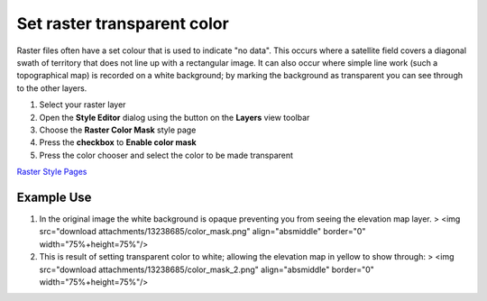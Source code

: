 


Set raster transparent color
~~~~~~~~~~~~~~~~~~~~~~~~~~~~

Raster files often have a set colour that is used to indicate "no
data". This occurs where a satellite field covers a diagonal swath of
territory that does not line up with a rectangular image. It can also
occur where simple line work (such a topographical map) is recorded on
a white background; by marking the background as transparent you can
see through to the other layers.


#. Select your raster layer
#. Open the **Style Editor** dialog using the button on the **Layers**
   view toolbar
#. Choose the **Raster Color Mask** style page
#. Press the **checkbox** to **Enable color mask**
#. Press the color chooser and select the color to be made transparent


`Raster Style Pages`_



Example Use
-----------


#. In the original image the white background is opaque preventing you
   from seeing the elevation map layer. > <img src="download
   attachments/13238685/color_mask.png" align="absmiddle" border="0"
   width="75%+height=75%"/>
#. This is result of setting transparent color to white; allowing the
   elevation map in yellow to show through: > <img src="download
   attachments/13238685/color_mask_2.png" align="absmiddle" border="0"
   width="75%+height=75%"/>


.. _Raster Style Pages: Raster Style Pages.html


